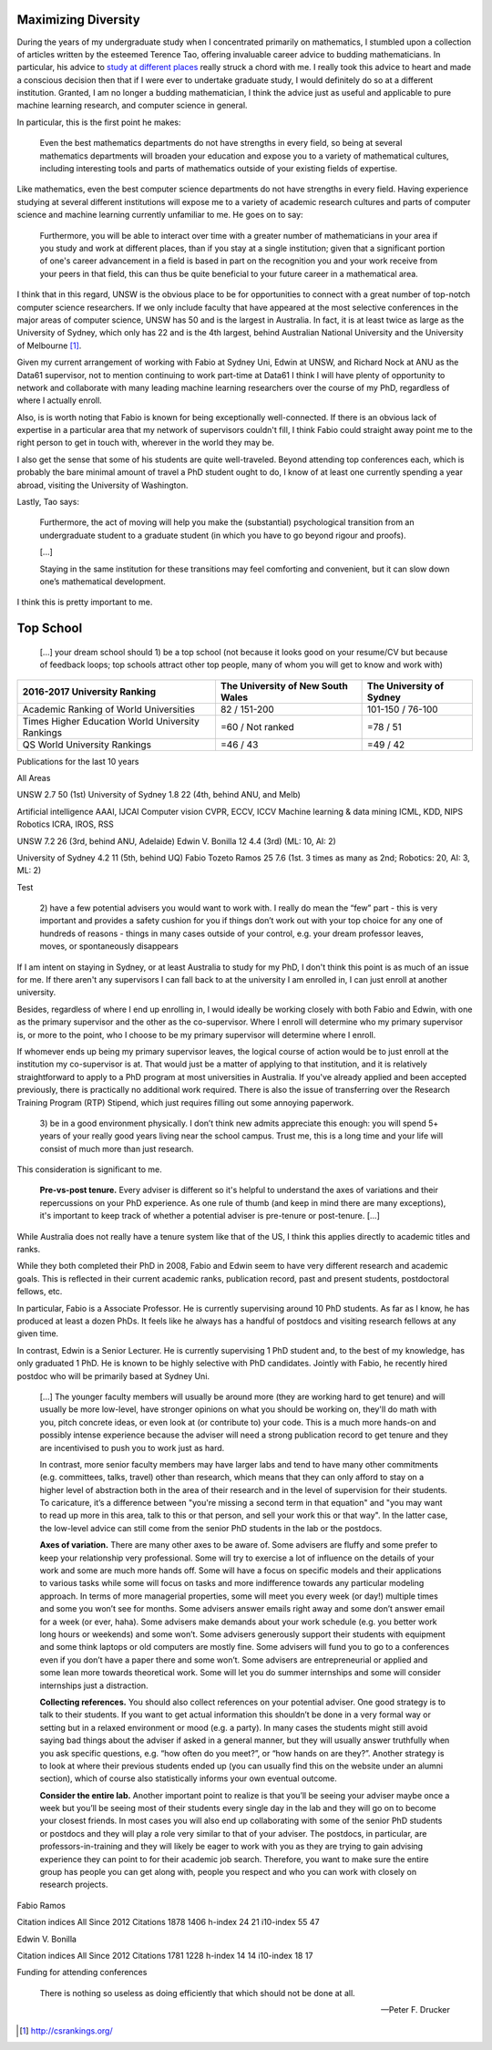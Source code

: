 .. title: Choosing where to study for my PhD
.. slug: choosing-where-to-study-for-my-phd
.. date: 2017-05-11 22:55:23 UTC+10:00
.. tags: draft
.. category: 
.. link: 
.. description: 
.. type: text

   I saw my life branching out before me like the green fig tree in the story. 
   From the tip of every branch, like a fat purple fig, a wonderful future 
   beckoned and winked. […] I saw myself sitting in the crotch of this fig tree,
   starving to death, just because I couldn't make up my mind which of the figs 
   I would choose. I wanted each and every one of them, but choosing one meant 
   losing all the rest, and, as I sat there, unable to decide, the figs began to
   wrinkle and go black, and, one by one, they plopped to the ground at my feet.

   -- Sylvia Plath, The Bell Jar

Maximizing Diversity
--------------------

During the years of my undergraduate study when I concentrated primarily on 
mathematics, I stumbled upon a collection of articles written by the esteemed 
Terence Tao, offering invaluable career advice to budding mathematicians. 
In particular, his advice to `study at different places`_ really struck a chord
with me. I really took this advice to heart and made a conscious decision then 
that if I were ever to undertake graduate study, I would definitely do so at a 
different institution. Granted, I am no longer a budding mathematician, I think 
the advice just as useful and applicable to pure machine learning research, and 
computer science in general.

In particular, this is the first point he makes:

   Even the best mathematics departments do not have strengths in every field, 
   so being at several mathematics departments will broaden your education and 
   expose you to a variety of mathematical cultures, including interesting tools 
   and parts of mathematics outside of your existing fields of expertise.

Like mathematics, even the best computer science departments do not have 
strengths in every field. Having experience studying at several different 
institutions will expose me to a variety of academic research cultures and parts
of computer science and machine learning currently unfamiliar to me. He goes on 
to say:

    Furthermore, you will be able to interact over time with a greater number of
    mathematicians in your area if you study and work at different places, than 
    if you stay at a single institution; given that a significant portion of 
    one's career advancement in a field is based in part on the recognition you
    and your work receive from your peers in that field, this can thus be quite 
    beneficial to your future career in a mathematical area.

I think that in this regard, UNSW is the obvious place to be for opportunities 
to connect with a great number of top-notch computer science researchers. If we  
only include faculty that have appeared at the most selective conferences in the
major areas of computer science, UNSW has 50 and is the largest in Australia. 
In fact, it is at least twice as large as the University of Sydney, which only 
has 22 and is the 4th largest, behind Australian National University and the 
University of Melbourne [#]_.

Given my current arrangement of working with Fabio at Sydney Uni, Edwin at UNSW, 
and Richard Nock at ANU as the Data61 supervisor, not to mention continuing to 
work part-time at Data61 I think I will have plenty of opportunity to network 
and collaborate with many leading machine learning researchers over the course 
of my PhD, regardless of where I actually enroll.

Also, is is worth noting that Fabio is known for being exceptionally 
well-connected. If there is an obvious lack of expertise in a particular area
that my network of supervisors couldn't fill, I think Fabio could straight away
point me to the right person to get in touch with, wherever in the world they 
may be. 

I also get the sense that some of his students are quite well-traveled. Beyond 
attending top conferences each, which is probably the bare minimal amount of 
travel a PhD student ought to do, I know of at least one currently spending a 
year abroad, visiting the University of Washington.

Lastly, Tao says:

    Furthermore, the act of moving will help you make the (substantial) 
    psychological transition from an undergraduate student to a graduate 
    student (in which you have to go beyond rigour and proofs).

    [...]

    Staying in the same institution for these transitions may feel comforting 
    and convenient, but it can slow down one’s mathematical development.

I think this is pretty important to me. 

.. _study at different places: https://terrytao.wordpress.com/career-advice/study-at-different-places/

Top School
----------

    [...] your dream school should 1) be a top school (not because it looks good
    on your resume/CV but because of feedback loops; top schools attract other 
    top people, many of whom you will get to know and work with)

+------------------------------+-------------------+-------------------+
| 2016-2017                    | The University of | The University of |
| University Ranking           | New South Wales   | Sydney            |
+==============================+===================+===================+
| Academic Ranking             | 82 / 151-200      | 101-150 / 76-100  |
| of World Universities        |                   |                   |
+------------------------------+-------------------+-------------------+
| Times Higher Education       | =60 / Not ranked  | =78 / 51          |
| World University Rankings    |                   |                   |
+------------------------------+-------------------+-------------------+
| QS World University Rankings | =46 / 43          | =49 / 42          |
+------------------------------+-------------------+-------------------+


Publications for the last 10 years

All Areas

UNSW 2.7 50 (1st)
University of Sydney 1.8 22 (4th, behind ANU, and Melb)

Artificial intelligence AAAI, IJCAI 
Computer vision CVPR, ECCV, ICCV    
Machine learning & data mining ICML, KDD, NIPS    
Robotics ICRA, IROS, RSS

UNSW 7.2 26 (3rd, behind ANU, Adelaide)
Edwin V. Bonilla 12 4.4 (3rd) (ML: 10, AI: 2)

University of Sydney 4.2 11 (5th, behind UQ)
Fabio Tozeto Ramos 25 7.6 (1st. 3 times as many as 2nd; Robotics: 20, AI: 3, ML: 2)

.. chart:: Bar
   :title: 'Publication Profiles'
   :x_labels: ["Robotics ", "ML", "AI"]
   :style: CleanStyle

   'Fabio Ramos',   [20, 2, 3]
   'Edwin Bonilla', [None, 10, 2]

Test

    2) have a few potential advisers you would want to work with. I really do 
    mean the “few” part - this is very important and provides a safety cushion 
    for you if things don’t work out with your top choice for any one of 
    hundreds of reasons - things in many cases outside of your control, e.g. 
    your dream professor leaves, moves, or spontaneously disappears

If I am intent on staying in Sydney, or at least Australia to study for my PhD,
I don't think this point is as much of an issue for me. If there aren't any 
supervisors I can fall back to at the university I am enrolled in, I can just 
enroll at another university. 

Besides, regardless of where I end up enrolling in, I would ideally be working 
closely with both Fabio and Edwin, with one as the primary supervisor and the 
other as the co-supervisor. Where I enroll will determine who my primary 
supervisor is, or more to the point, who I choose to be my primary supervisor 
will determine where I enroll. 

If whomever ends up being my primary supervisor leaves, the logical course of 
action would be to just enroll at the institution my co-supervisor is at. That 
would just be a matter of applying to that institution, and it is relatively 
straightforward to apply to a PhD program at most universities in Australia. If 
you've already applied and been accepted previously, there is practically no 
additional work required. There is also the issue of transferring over the 
Research Training Program (RTP) Stipend, which just requires filling out some 
annoying paperwork.

    3) be in a good environment physically. I don’t think new admits appreciate 
    this enough: you will spend 5+ years of your really good years living near 
    the school campus. Trust me, this is a long time and your life will consist 
    of much more than just research.

This consideration is significant to me. 

    **Pre-vs-post tenure.** Every adviser is different so it's helpful to 
    understand the axes of variations and their repercussions on your PhD 
    experience. As one rule of thumb (and keep in mind there are many 
    exceptions), it's important to keep track of whether a potential adviser is 
    pre-tenure or post-tenure. [...]

While Australia does not really have a tenure system like that of the US, I 
think this applies directly to academic titles and ranks. 

While they both completed their PhD in 2008, Fabio and Edwin seem to have very
different research and academic goals. This is reflected in their current 
academic ranks, publication record, past and present students, postdoctoral 
fellows, etc.

In particular, Fabio is a Associate Professor. He is currently supervising 
around 10 PhD students. As far as I know, he has produced at least a dozen PhDs.
It feels like he always has a handful of postdocs and visiting research fellows
at any given time.

In contrast, Edwin is a Senior Lecturer. He is currently supervising 1 PhD 
student and, to the best of my knowledge, has only graduated 1 PhD. He is known
to be highly selective with PhD candidates. Jointly with Fabio, he recently 
hired postdoc who will be primarily based at Sydney Uni.

    [...] The younger faculty members will usually be around more (they are 
    working hard to get tenure) and will usually be more low-level, have 
    stronger opinions on what you should be working on, they'll do math with 
    you, pitch concrete ideas, or even look at (or contribute to) your code. 
    This is a much more hands-on and possibly intense experience because the 
    adviser will need a strong publication record to get tenure and they are 
    incentivised to push you to work just as hard. 

    In contrast, more senior faculty members may have larger labs and tend to 
    have many other commitments (e.g. committees, talks, travel) other than research, which means that they can only afford to stay on a higher level of
    abstraction both in the area of their research and in the level of 
    supervision for their students. To caricature, it’s a difference between 
    "you're missing a second term in that equation" and "you may want to read up more in this area, talk to this or that person, and sell your work this or 
    that way". In the latter case, the low-level advice can still come from the 
    senior PhD students in the lab or the postdocs.

    **Axes of variation.** There are many other axes to be aware of. Some advisers are fluffy and some prefer to keep your relationship very professional. Some will try to exercise a lot of influence on the details of your work and some are much more hands off. Some will have a focus on specific models and their applications to various tasks while some will focus on tasks and more indifference towards any particular modeling approach. In terms of more managerial properties, some will meet you every week (or day!) multiple times and some you won’t see for months. Some advisers answer emails right away and some don’t answer email for a week (or ever, haha). Some advisers make demands about your work schedule (e.g. you better work long hours or weekends) and some won’t. Some advisers generously support their students with equipment and some think laptops or old computers are mostly fine. Some advisers will fund you to go to a conferences even if you don’t have a paper there and some won’t. Some advisers are entrepreneurial or applied and some lean more towards theoretical work. Some will let you do summer internships and some will consider internships just a distraction.


    **Collecting references.** You should also collect references on your potential adviser. One good strategy is to talk to their students. If you want to get actual information this shouldn’t be done in a very formal way or setting but in a relaxed environment or mood (e.g. a party). In many cases the students might still avoid saying bad things about the adviser if asked in a general manner, but they will usually answer truthfully when you ask specific questions, e.g. “how often do you meet?”, or “how hands on are they?”. Another strategy is to look at where their previous students ended up (you can usually find this on the website under an alumni section), which of course also statistically informs your own eventual outcome.

    **Consider the entire lab.** Another important point to realize is that you’ll be seeing your adviser maybe once a week but you’ll be seeing most of their students every single day in the lab and they will go on to become your closest friends. In most cases you will also end up collaborating with some of the senior PhD students or postdocs and they will play a role very similar to that of your adviser. The postdocs, in particular, are professors-in-training and they will likely be eager to work with you as they are trying to gain advising experience they can point to for their academic job search. Therefore, you want to make sure the entire group has people you can get along with, people you respect and who you can work with closely on research projects.

Fabio Ramos

Citation indices
All
Since 2012
Citations
1878 
1406 
h-index
24 
21 
i10-index
55 
47 

Edwin V. Bonilla

Citation indices
All
Since 2012
Citations
1781 
1228 
h-index
14 
14 
i10-index
18 
17 


Funding for attending conferences


  There is nothing so useless as doing efficiently that which should not be done at all.

  -- Peter F. Drucker

.. [#] http://csrankings.org/

